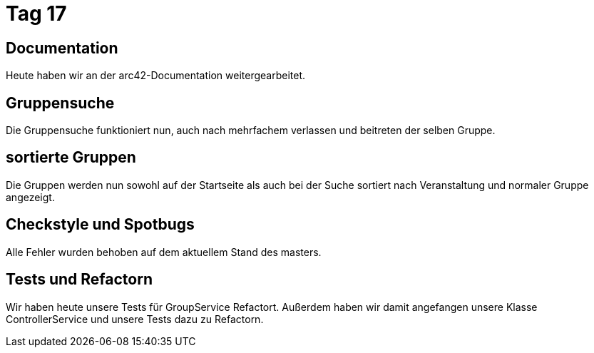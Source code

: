 = Tag 17

== Documentation

Heute haben wir an der arc42-Documentation weitergearbeitet.

== Gruppensuche

Die Gruppensuche funktioniert nun, auch nach mehrfachem verlassen und beitreten der selben Gruppe.

== sortierte Gruppen

Die Gruppen werden nun sowohl auf der Startseite als auch bei der Suche sortiert nach Veranstaltung und normaler Gruppe angezeigt.

== Checkstyle und Spotbugs

Alle Fehler wurden behoben auf dem aktuellem Stand des masters.

== Tests und Refactorn

Wir haben heute unsere Tests für GroupService Refactort.
Außerdem haben wir damit angefangen unsere Klasse ControllerService und unsere Tests dazu zu Refactorn.
